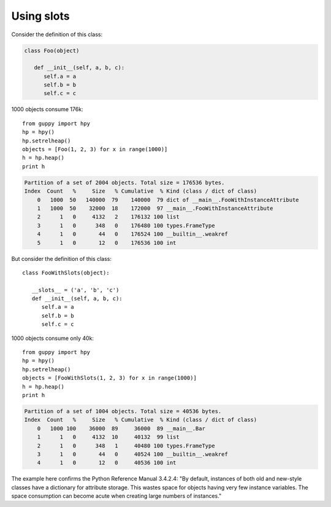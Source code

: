 Using slots
===========


Consider the definition of this class:

..  code-block:: python

    class Foo(object)

       def __init__(self, a, b, c):
          self.a = a
          self.b = b
          self.c = c

1000 objects consume 176k:

::

   from guppy import hpy
   hp = hpy()
   hp.setrelheap()
   objects = [Foo(1, 2, 3) for x in range(1000)]
   h = hp.heap()
   print h

..  code-block:: bash

    Partition of a set of 2004 objects. Total size = 176536 bytes.
    Index  Count   %     Size   % Cumulative  % Kind (class / dict of class)
        0   1000  50   140000  79    140000  79 dict of __main__.FooWithInstanceAttribute
        1   1000  50    32000  18    172000  97 __main__.FooWithInstanceAttribute
        2      1   0     4132   2    176132 100 list
        3      1   0      348   0    176480 100 types.FrameType
        4      1   0       44   0    176524 100 __builtin__.weakref
        5      1   0       12   0    176536 100 int

But consider the definition of this class:

::

   class FooWithSlots(object):

      __slots__ = ('a', 'b', 'c')
      def __init__(self, a, b, c):
         self.a = a
         self.b = b
         self.c = c

1000 objects consume only 40k:

::

   from guppy import hpy
   hp = hpy()
   hp.setrelheap()
   objects = [FooWithSlots(1, 2, 3) for x in range(1000)]
   h = hp.heap()
   print h

..  code-block:: bash

    Partition of a set of 1004 objects. Total size = 40536 bytes.
    Index  Count   %     Size   % Cumulative  % Kind (class / dict of class)
        0   1000 100    36000  89     36000  89 __main__.Bar
        1      1   0     4132  10     40132  99 list
        2      1   0      348   1     40480 100 types.FrameType
        3      1   0       44   0     40524 100 __builtin__.weakref
        4      1   0       12   0     40536 100 int

The example here confirms the Python Reference Manual 3.4.2.4: "By default,
instances of both old and new-style classes have a dictionary for attribute
storage. This wastes space for objects having very few instance variables. The
space consumption can become acute when creating large numbers of instances."
